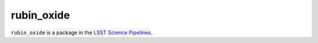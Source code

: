###########
rubin_oxide
###########

``rubin_oxide`` is a package in the `LSST Science Pipelines <https://pipelines.lsst.io>`_.

.. Add a brief (few sentence) description of what this package provides.
